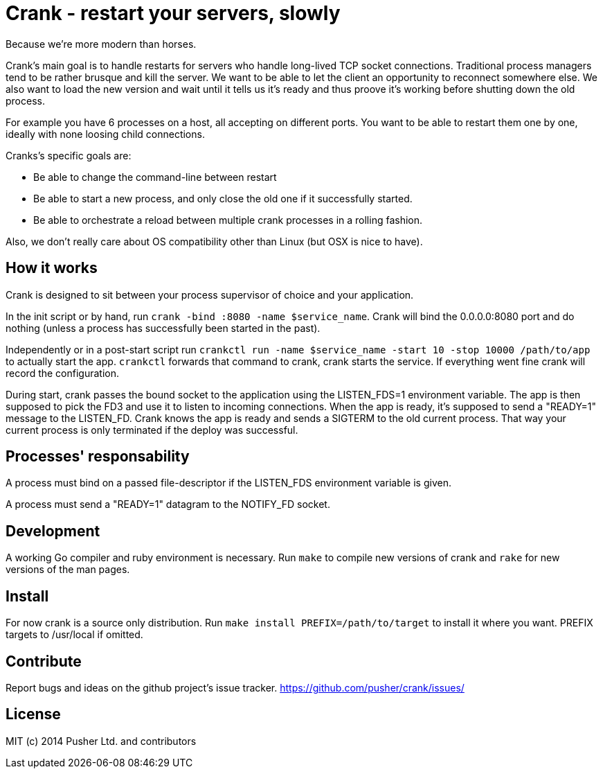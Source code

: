Crank - restart your servers, slowly
====================================

Because we're more modern than horses.

Crank's main goal is to handle restarts for servers who handle long-lived TCP
socket connections. Traditional process managers tend to be rather brusque and
kill the server. We want to be able to let the client an opportunity to
reconnect somewhere else. We also want to load the new version and wait until
it tells us it's ready and thus proove it's working before shutting down the
old process.

For example you have 6 processes on a host, all accepting on different ports.
You want to be able to restart them one by one, ideally with none loosing
child connections.

Cranks's specific goals are:

* Be able to change the command-line between restart
* Be able to start a new process, and only close the old one if it
  successfully started.
* Be able to orchestrate a reload between multiple crank processes in a
  rolling fashion.

Also, we don't really care about OS compatibility other than Linux (but OSX is
nice to have).

How it works
------------

Crank is designed to sit between your process supervisor of choice and your
application.

In the init script or by hand, run `crank -bind :8080 -name $service_name`.
Crank will bind the 0.0.0.0:8080 port and do nothing (unless a process has
successfully been started in the past).

Independently or in a post-start script run
`crankctl run -name $service_name -start 10 -stop 10000 /path/to/app` to
actually start the app. `crankctl` forwards that command to crank, crank
starts the service. If everything went fine crank will record the
configuration.

During start, crank passes the bound socket to the application using the
LISTEN_FDS=1 environment variable. The app is then supposed to pick the FD3
and use it to listen to incoming connections. When the app is ready, it's
supposed to send a "READY=1" message to the LISTEN_FD. Crank knows the app is
ready and sends a SIGTERM to the old current process. That way your current
process is only terminated if the deploy was successful.

Processes' responsability
-------------------------

A process must bind on a passed file-descriptor if the LISTEN_FDS environment
variable is given.

A process must send a "READY=1" datagram to the NOTIFY_FD socket.

Development
-----------

A working Go compiler and ruby environment is necessary. Run `make` to compile
new versions of crank and `rake` for new versions of the man pages.

Install
-------

For now crank is a source only distribution.
Run `make install PREFIX=/path/to/target` to install it where you want. PREFIX
targets to /usr/local if omitted.

Contribute
----------

Report bugs and ideas on the github project's issue tracker.
https://github.com/pusher/crank/issues/

License
-------

MIT (c) 2014 Pusher Ltd. and contributors

